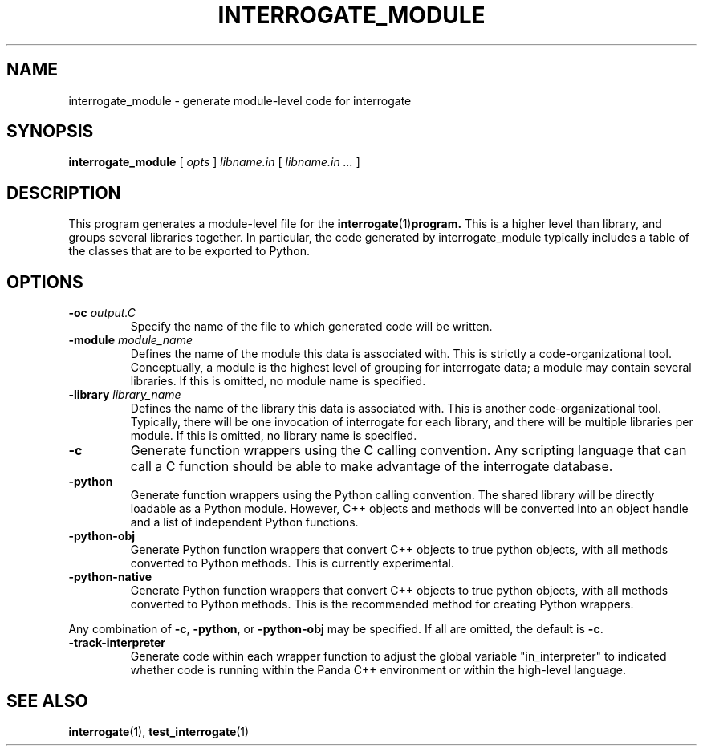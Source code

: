 .TH INTERROGATE_MODULE 1 "26 December 2014" "" Panda3D
.SH NAME
interrogate_module \- generate module-level code for interrogate
.SH SYNOPSIS
.B interrogate_module
[
.I opts
]
.I libname.in
[
.I libname.in ...
]
.SH DESCRIPTION
This program generates a module-level file for the
.BR interrogate (1) program.
This is a higher level than library, and groups several libraries
together.  In particular, the code generated by interrogate_module
typically includes a table of the classes that are to be exported
to Python.
.SH OPTIONS
.TP
.BI "\-oc " output.C
Specify the name of the file to which generated code will be written.
.TP
.BI "\-module " module_name
Defines the name of the module this data is associated with.  This
is strictly a code-organizational tool.  Conceptually, a module is
the highest level of grouping for interrogate data; a module may
contain several libraries.  If this is omitted, no module name is
specified.
.TP
.BI "\-library " library_name
Defines the name of the library this data is associated with.  This
is another code-organizational tool.  Typically, there will be one
invocation of interrogate for each library, and there will be
multiple libraries per module.  If this is omitted, no library name
is specified.
.TP
.B \-c
Generate function wrappers using the C calling convention.  Any
scripting language that can call a C function should be able to
make advantage of the interrogate database.
.TP
.B \-python
Generate function wrappers using the Python calling convention.
The shared library will be directly loadable as a Python module.
However, C++ objects and methods will be converted into an object
handle and a list of independent Python functions.
.TP
.B \-python\-obj
Generate Python function wrappers that convert C++ objects to true
python objects, with all methods converted to Python methods.  This
is currently experimental.
.TP
.B \-python\-native
Generate Python function wrappers that convert C++ objects to true
python objects, with all methods converted to Python methods.  This
is the recommended method for creating Python wrappers.
.PP
Any combination of \fB\-c\fP, \fB\-python\fP, or \fB\-python\-obj\fP
may be specified. If all are omitted, the default is \fB\-c\fP.
.TP
.B \-track\-interpreter
Generate code within each wrapper function to adjust the global
variable "in_interpreter" to indicated whether code is running
within the Panda C++ environment or within the high-level language.
.SH "SEE ALSO"
.BR interrogate (1),
.BR test_interrogate (1)
